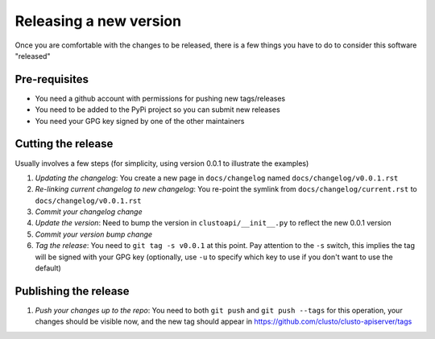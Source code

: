 Releasing a new version
=======================

Once you are comfortable with the changes to be released, there is a few
things you have to do to consider this software "released"


Pre-requisites
--------------

* You need a github account with permissions for pushing new tags/releases
* You need to be added to the PyPi project so you can submit new releases
* You need your GPG key signed by one of the other maintainers


Cutting the release
-------------------

Usually involves a few steps (for simplicity, using version 0.0.1 to illustrate
the examples)

#.  *Updating the changelog*: You create a new page in ``docs/changelog``
    named ``docs/changelog/v0.0.1.rst``
#.  *Re-linking current changelog to new changelog*: You re-point the symlink
    from ``docs/changelog/current.rst`` to ``docs/changelog/v0.0.1.rst``
#.  *Commit your changelog change*
#.  *Update the version*: Need to bump the version in ``clustoapi/__init__.py``
    to reflect the new 0.0.1 version
#.  *Commit your version bump change*
#.  *Tag the release*: You need to ``git tag -s v0.0.1`` at this point. Pay
    attention to the ``-s`` switch, this implies the tag will be signed with
    your GPG key (optionally, use ``-u`` to specify which key to use if you
    don't want to use the default)


Publishing the release
----------------------

#.  *Push your changes up to the repo*: You need to both ``git push`` and
    ``git push --tags`` for this operation, your changes should be visible now,
    and the new tag should appear in https://github.com/clusto/clusto-apiserver/tags
